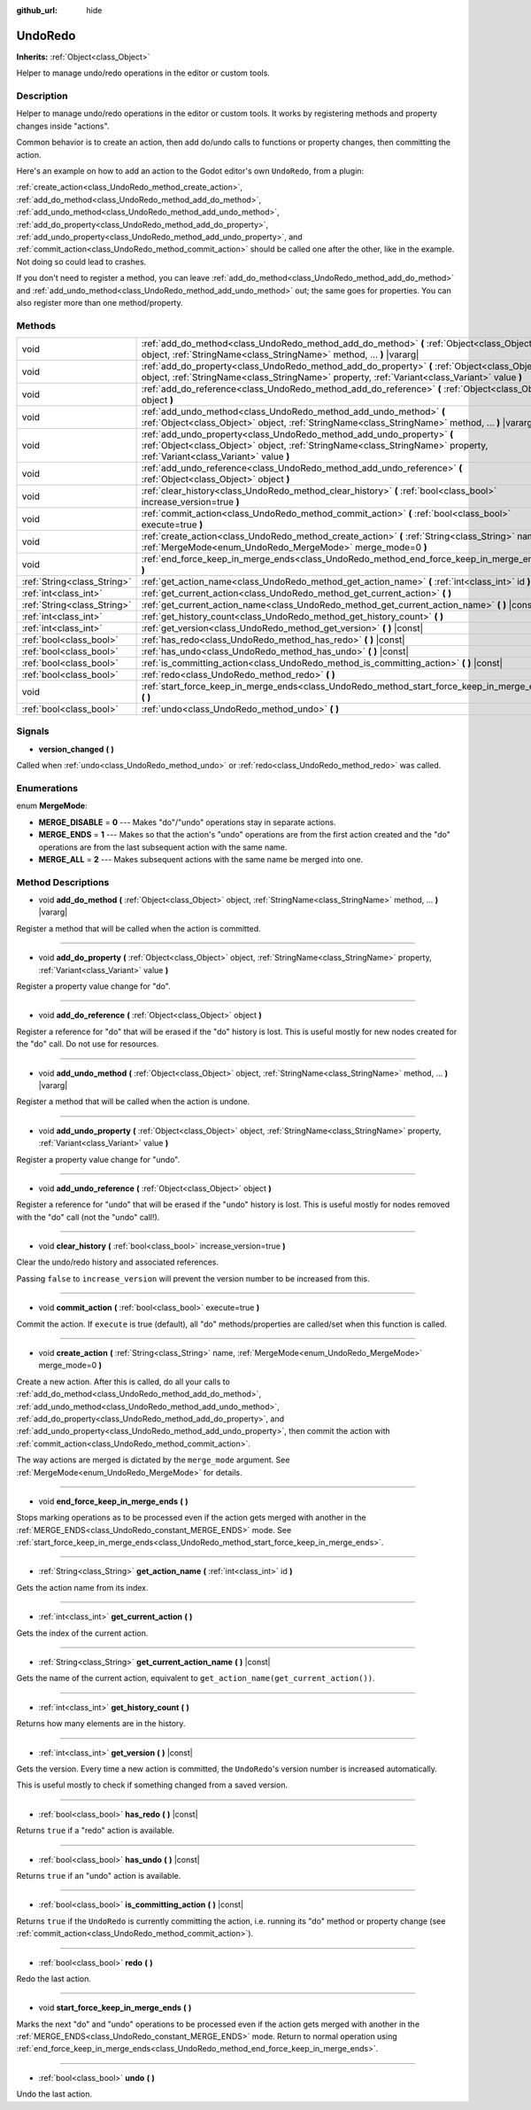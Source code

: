 :github_url: hide

.. Generated automatically by doc/tools/make_rst.py in Godot's source tree.
.. DO NOT EDIT THIS FILE, but the UndoRedo.xml source instead.
.. The source is found in doc/classes or modules/<name>/doc_classes.

.. _class_UndoRedo:

UndoRedo
========

**Inherits:** :ref:`Object<class_Object>`

Helper to manage undo/redo operations in the editor or custom tools.

Description
-----------

Helper to manage undo/redo operations in the editor or custom tools. It works by registering methods and property changes inside "actions".

Common behavior is to create an action, then add do/undo calls to functions or property changes, then committing the action.

Here's an example on how to add an action to the Godot editor's own ``UndoRedo``, from a plugin:


.. tabs::

 .. code-tab:: gdscript

    var undo_redo = get_undo_redo() # Method of EditorPlugin.
    
    func do_something():
        pass # Put your code here.
    
    func undo_something():
        pass # Put here the code that reverts what's done by "do_something()".
    
    func _on_MyButton_pressed():
        var node = get_node("MyNode2D")
        undo_redo.create_action("Move the node")
        undo_redo.add_do_method(self, "do_something")
        undo_redo.add_undo_method(self, "undo_something")
        undo_redo.add_do_property(node, "position", Vector2(100,100))
        undo_redo.add_undo_property(node, "position", node.position)
        undo_redo.commit_action()

 .. code-tab:: csharp

    public UndoRedo UndoRedo;
    
    public override void _Ready()
    {
        UndoRedo = GetUndoRedo(); // Method of EditorPlugin.
    }
    
    public void DoSomething()
    {
        // Put your code here.
    }
    
    public void UndoSomething()
    {
        // Put here the code that reverts what's done by "DoSomething()".
    }
    
    private void OnMyButtonPressed()
    {
        var node = GetNode<Node2D>("MyNode2D");
        UndoRedo.CreateAction("Move the node");
        UndoRedo.AddDoMethod(this, nameof(DoSomething));
        UndoRedo.AddUndoMethod(this, nameof(UndoSomething));
        UndoRedo.AddDoProperty(node, "position", new Vector2(100, 100));
        UndoRedo.AddUndoProperty(node, "position", node.Position);
        UndoRedo.CommitAction();
    }



\ :ref:`create_action<class_UndoRedo_method_create_action>`, :ref:`add_do_method<class_UndoRedo_method_add_do_method>`, :ref:`add_undo_method<class_UndoRedo_method_add_undo_method>`, :ref:`add_do_property<class_UndoRedo_method_add_do_property>`, :ref:`add_undo_property<class_UndoRedo_method_add_undo_property>`, and :ref:`commit_action<class_UndoRedo_method_commit_action>` should be called one after the other, like in the example. Not doing so could lead to crashes.

If you don't need to register a method, you can leave :ref:`add_do_method<class_UndoRedo_method_add_do_method>` and :ref:`add_undo_method<class_UndoRedo_method_add_undo_method>` out; the same goes for properties. You can also register more than one method/property.

Methods
-------

+-----------------------------+-----------------------------------------------------------------------------------------------------------------------------------------------------------------------------------------------------+
| void                        | :ref:`add_do_method<class_UndoRedo_method_add_do_method>` **(** :ref:`Object<class_Object>` object, :ref:`StringName<class_StringName>` method, ... **)** |vararg|                                  |
+-----------------------------+-----------------------------------------------------------------------------------------------------------------------------------------------------------------------------------------------------+
| void                        | :ref:`add_do_property<class_UndoRedo_method_add_do_property>` **(** :ref:`Object<class_Object>` object, :ref:`StringName<class_StringName>` property, :ref:`Variant<class_Variant>` value **)**     |
+-----------------------------+-----------------------------------------------------------------------------------------------------------------------------------------------------------------------------------------------------+
| void                        | :ref:`add_do_reference<class_UndoRedo_method_add_do_reference>` **(** :ref:`Object<class_Object>` object **)**                                                                                      |
+-----------------------------+-----------------------------------------------------------------------------------------------------------------------------------------------------------------------------------------------------+
| void                        | :ref:`add_undo_method<class_UndoRedo_method_add_undo_method>` **(** :ref:`Object<class_Object>` object, :ref:`StringName<class_StringName>` method, ... **)** |vararg|                              |
+-----------------------------+-----------------------------------------------------------------------------------------------------------------------------------------------------------------------------------------------------+
| void                        | :ref:`add_undo_property<class_UndoRedo_method_add_undo_property>` **(** :ref:`Object<class_Object>` object, :ref:`StringName<class_StringName>` property, :ref:`Variant<class_Variant>` value **)** |
+-----------------------------+-----------------------------------------------------------------------------------------------------------------------------------------------------------------------------------------------------+
| void                        | :ref:`add_undo_reference<class_UndoRedo_method_add_undo_reference>` **(** :ref:`Object<class_Object>` object **)**                                                                                  |
+-----------------------------+-----------------------------------------------------------------------------------------------------------------------------------------------------------------------------------------------------+
| void                        | :ref:`clear_history<class_UndoRedo_method_clear_history>` **(** :ref:`bool<class_bool>` increase_version=true **)**                                                                                 |
+-----------------------------+-----------------------------------------------------------------------------------------------------------------------------------------------------------------------------------------------------+
| void                        | :ref:`commit_action<class_UndoRedo_method_commit_action>` **(** :ref:`bool<class_bool>` execute=true **)**                                                                                          |
+-----------------------------+-----------------------------------------------------------------------------------------------------------------------------------------------------------------------------------------------------+
| void                        | :ref:`create_action<class_UndoRedo_method_create_action>` **(** :ref:`String<class_String>` name, :ref:`MergeMode<enum_UndoRedo_MergeMode>` merge_mode=0 **)**                                      |
+-----------------------------+-----------------------------------------------------------------------------------------------------------------------------------------------------------------------------------------------------+
| void                        | :ref:`end_force_keep_in_merge_ends<class_UndoRedo_method_end_force_keep_in_merge_ends>` **(** **)**                                                                                                 |
+-----------------------------+-----------------------------------------------------------------------------------------------------------------------------------------------------------------------------------------------------+
| :ref:`String<class_String>` | :ref:`get_action_name<class_UndoRedo_method_get_action_name>` **(** :ref:`int<class_int>` id **)**                                                                                                  |
+-----------------------------+-----------------------------------------------------------------------------------------------------------------------------------------------------------------------------------------------------+
| :ref:`int<class_int>`       | :ref:`get_current_action<class_UndoRedo_method_get_current_action>` **(** **)**                                                                                                                     |
+-----------------------------+-----------------------------------------------------------------------------------------------------------------------------------------------------------------------------------------------------+
| :ref:`String<class_String>` | :ref:`get_current_action_name<class_UndoRedo_method_get_current_action_name>` **(** **)** |const|                                                                                                   |
+-----------------------------+-----------------------------------------------------------------------------------------------------------------------------------------------------------------------------------------------------+
| :ref:`int<class_int>`       | :ref:`get_history_count<class_UndoRedo_method_get_history_count>` **(** **)**                                                                                                                       |
+-----------------------------+-----------------------------------------------------------------------------------------------------------------------------------------------------------------------------------------------------+
| :ref:`int<class_int>`       | :ref:`get_version<class_UndoRedo_method_get_version>` **(** **)** |const|                                                                                                                           |
+-----------------------------+-----------------------------------------------------------------------------------------------------------------------------------------------------------------------------------------------------+
| :ref:`bool<class_bool>`     | :ref:`has_redo<class_UndoRedo_method_has_redo>` **(** **)** |const|                                                                                                                                 |
+-----------------------------+-----------------------------------------------------------------------------------------------------------------------------------------------------------------------------------------------------+
| :ref:`bool<class_bool>`     | :ref:`has_undo<class_UndoRedo_method_has_undo>` **(** **)** |const|                                                                                                                                 |
+-----------------------------+-----------------------------------------------------------------------------------------------------------------------------------------------------------------------------------------------------+
| :ref:`bool<class_bool>`     | :ref:`is_committing_action<class_UndoRedo_method_is_committing_action>` **(** **)** |const|                                                                                                         |
+-----------------------------+-----------------------------------------------------------------------------------------------------------------------------------------------------------------------------------------------------+
| :ref:`bool<class_bool>`     | :ref:`redo<class_UndoRedo_method_redo>` **(** **)**                                                                                                                                                 |
+-----------------------------+-----------------------------------------------------------------------------------------------------------------------------------------------------------------------------------------------------+
| void                        | :ref:`start_force_keep_in_merge_ends<class_UndoRedo_method_start_force_keep_in_merge_ends>` **(** **)**                                                                                             |
+-----------------------------+-----------------------------------------------------------------------------------------------------------------------------------------------------------------------------------------------------+
| :ref:`bool<class_bool>`     | :ref:`undo<class_UndoRedo_method_undo>` **(** **)**                                                                                                                                                 |
+-----------------------------+-----------------------------------------------------------------------------------------------------------------------------------------------------------------------------------------------------+

Signals
-------

.. _class_UndoRedo_signal_version_changed:

- **version_changed** **(** **)**

Called when :ref:`undo<class_UndoRedo_method_undo>` or :ref:`redo<class_UndoRedo_method_redo>` was called.

Enumerations
------------

.. _enum_UndoRedo_MergeMode:

.. _class_UndoRedo_constant_MERGE_DISABLE:

.. _class_UndoRedo_constant_MERGE_ENDS:

.. _class_UndoRedo_constant_MERGE_ALL:

enum **MergeMode**:

- **MERGE_DISABLE** = **0** --- Makes "do"/"undo" operations stay in separate actions.

- **MERGE_ENDS** = **1** --- Makes so that the action's "undo" operations are from the first action created and the "do" operations are from the last subsequent action with the same name.

- **MERGE_ALL** = **2** --- Makes subsequent actions with the same name be merged into one.

Method Descriptions
-------------------

.. _class_UndoRedo_method_add_do_method:

- void **add_do_method** **(** :ref:`Object<class_Object>` object, :ref:`StringName<class_StringName>` method, ... **)** |vararg|

Register a method that will be called when the action is committed.

----

.. _class_UndoRedo_method_add_do_property:

- void **add_do_property** **(** :ref:`Object<class_Object>` object, :ref:`StringName<class_StringName>` property, :ref:`Variant<class_Variant>` value **)**

Register a property value change for "do".

----

.. _class_UndoRedo_method_add_do_reference:

- void **add_do_reference** **(** :ref:`Object<class_Object>` object **)**

Register a reference for "do" that will be erased if the "do" history is lost. This is useful mostly for new nodes created for the "do" call. Do not use for resources.

----

.. _class_UndoRedo_method_add_undo_method:

- void **add_undo_method** **(** :ref:`Object<class_Object>` object, :ref:`StringName<class_StringName>` method, ... **)** |vararg|

Register a method that will be called when the action is undone.

----

.. _class_UndoRedo_method_add_undo_property:

- void **add_undo_property** **(** :ref:`Object<class_Object>` object, :ref:`StringName<class_StringName>` property, :ref:`Variant<class_Variant>` value **)**

Register a property value change for "undo".

----

.. _class_UndoRedo_method_add_undo_reference:

- void **add_undo_reference** **(** :ref:`Object<class_Object>` object **)**

Register a reference for "undo" that will be erased if the "undo" history is lost. This is useful mostly for nodes removed with the "do" call (not the "undo" call!).

----

.. _class_UndoRedo_method_clear_history:

- void **clear_history** **(** :ref:`bool<class_bool>` increase_version=true **)**

Clear the undo/redo history and associated references.

Passing ``false`` to ``increase_version`` will prevent the version number to be increased from this.

----

.. _class_UndoRedo_method_commit_action:

- void **commit_action** **(** :ref:`bool<class_bool>` execute=true **)**

Commit the action. If ``execute`` is true (default), all "do" methods/properties are called/set when this function is called.

----

.. _class_UndoRedo_method_create_action:

- void **create_action** **(** :ref:`String<class_String>` name, :ref:`MergeMode<enum_UndoRedo_MergeMode>` merge_mode=0 **)**

Create a new action. After this is called, do all your calls to :ref:`add_do_method<class_UndoRedo_method_add_do_method>`, :ref:`add_undo_method<class_UndoRedo_method_add_undo_method>`, :ref:`add_do_property<class_UndoRedo_method_add_do_property>`, and :ref:`add_undo_property<class_UndoRedo_method_add_undo_property>`, then commit the action with :ref:`commit_action<class_UndoRedo_method_commit_action>`.

The way actions are merged is dictated by the ``merge_mode`` argument. See :ref:`MergeMode<enum_UndoRedo_MergeMode>` for details.

----

.. _class_UndoRedo_method_end_force_keep_in_merge_ends:

- void **end_force_keep_in_merge_ends** **(** **)**

Stops marking operations as to be processed even if the action gets merged with another in the :ref:`MERGE_ENDS<class_UndoRedo_constant_MERGE_ENDS>` mode. See :ref:`start_force_keep_in_merge_ends<class_UndoRedo_method_start_force_keep_in_merge_ends>`.

----

.. _class_UndoRedo_method_get_action_name:

- :ref:`String<class_String>` **get_action_name** **(** :ref:`int<class_int>` id **)**

Gets the action name from its index.

----

.. _class_UndoRedo_method_get_current_action:

- :ref:`int<class_int>` **get_current_action** **(** **)**

Gets the index of the current action.

----

.. _class_UndoRedo_method_get_current_action_name:

- :ref:`String<class_String>` **get_current_action_name** **(** **)** |const|

Gets the name of the current action, equivalent to ``get_action_name(get_current_action())``.

----

.. _class_UndoRedo_method_get_history_count:

- :ref:`int<class_int>` **get_history_count** **(** **)**

Returns how many elements are in the history.

----

.. _class_UndoRedo_method_get_version:

- :ref:`int<class_int>` **get_version** **(** **)** |const|

Gets the version. Every time a new action is committed, the ``UndoRedo``'s version number is increased automatically.

This is useful mostly to check if something changed from a saved version.

----

.. _class_UndoRedo_method_has_redo:

- :ref:`bool<class_bool>` **has_redo** **(** **)** |const|

Returns ``true`` if a "redo" action is available.

----

.. _class_UndoRedo_method_has_undo:

- :ref:`bool<class_bool>` **has_undo** **(** **)** |const|

Returns ``true`` if an "undo" action is available.

----

.. _class_UndoRedo_method_is_committing_action:

- :ref:`bool<class_bool>` **is_committing_action** **(** **)** |const|

Returns ``true`` if the ``UndoRedo`` is currently committing the action, i.e. running its "do" method or property change (see :ref:`commit_action<class_UndoRedo_method_commit_action>`).

----

.. _class_UndoRedo_method_redo:

- :ref:`bool<class_bool>` **redo** **(** **)**

Redo the last action.

----

.. _class_UndoRedo_method_start_force_keep_in_merge_ends:

- void **start_force_keep_in_merge_ends** **(** **)**

Marks the next "do" and "undo" operations to be processed even if the action gets merged with another in the :ref:`MERGE_ENDS<class_UndoRedo_constant_MERGE_ENDS>` mode. Return to normal operation using :ref:`end_force_keep_in_merge_ends<class_UndoRedo_method_end_force_keep_in_merge_ends>`.

----

.. _class_UndoRedo_method_undo:

- :ref:`bool<class_bool>` **undo** **(** **)**

Undo the last action.

.. |virtual| replace:: :abbr:`virtual (This method should typically be overridden by the user to have any effect.)`
.. |const| replace:: :abbr:`const (This method has no side effects. It doesn't modify any of the instance's member variables.)`
.. |vararg| replace:: :abbr:`vararg (This method accepts any number of arguments after the ones described here.)`
.. |constructor| replace:: :abbr:`constructor (This method is used to construct a type.)`
.. |static| replace:: :abbr:`static (This method doesn't need an instance to be called, so it can be called directly using the class name.)`
.. |operator| replace:: :abbr:`operator (This method describes a valid operator to use with this type as left-hand operand.)`
